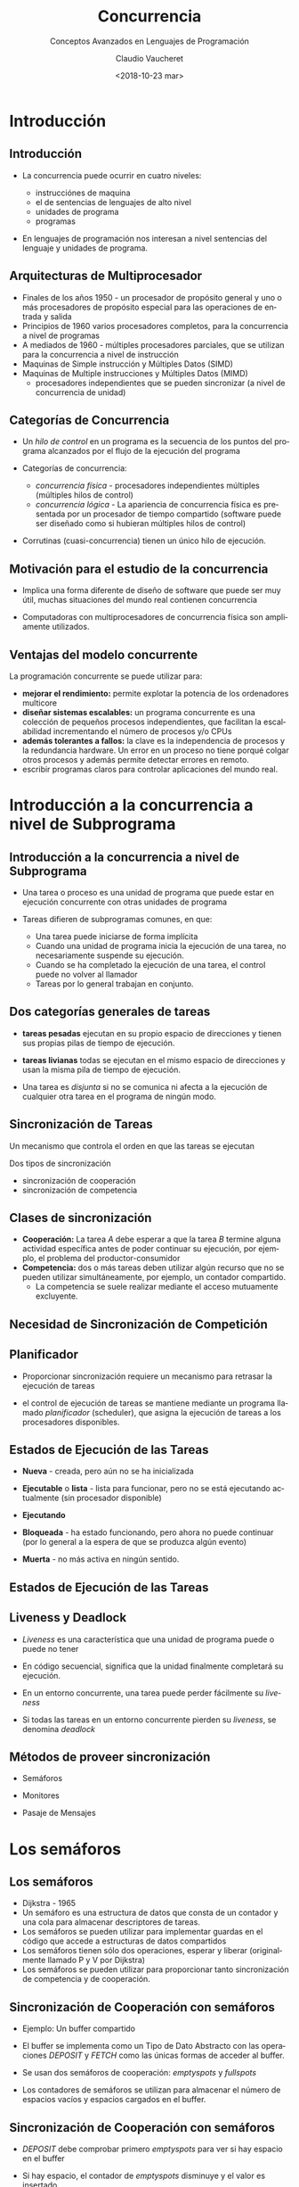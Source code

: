#+SUBTITLE: Conceptos Avanzados en Lenguajes de Programación
#+OPTIONS: ':nil *:t -:t ::t <:t H:3 \n:nil ^:t arch:headline
#+OPTIONS: author:t c:nil creator:comment d:(not "LOGBOOK") date:t
#+OPTIONS: e:t email:nil f:t inline:t num:nil p:nil pri:nil stat:t
#+OPTIONS: tags:t tasks:t tex:t timestamp:t toc:nil todo:t |:t
#+DESCRIPTION:
#+EXCLUDE_TAGS: noexport
#+KEYWORDS:
#+LANGUAGE: en
#+SELECT_TAGS: export

#+GOOGLE_PLUS: 
#+COMPANY: Facultad de Informática
#+WWW: 
#+GITHUB: 
#+TWITTER: 

#+FAVICON: images/org-icon.png
#+ICON: images/emacs-icon.png
#+HASHTAG: Conceptos Avanzados de Lenguajes de Programación
#+TITLE: Concurrencia
#+DATE: <2018-10-23 mar>
#+AUTHOR: Claudio Vaucheret
#+EMAIL:  cv@fi.uncoma.edu.ar 


* Introducción
  :PROPERTIES:
  :SLIDE:    segue dark quote
  :ASIDE:    right bottom
  :ARTICLE:  flexbox vleft auto-fadein
  :END:
** Introducción
  :PROPERTIES:
   :ARTICLE:  larger
  :END:
  #+ATTR_HTML: :class build 
- La concurrencia puede ocurrir en cuatro niveles:
  #+ATTR_HTML: :class build 
  - instrucciónes de maquina
  - el de sentencias de lenguajes de alto nivel
  - unidades de programa
  - programas
- En lenguajes de programación nos interesan a nivel sentencias del
  lenguaje y unidades de programa.

** Arquitecturas de Multiprocesador
  #+ATTR_HTML: :class build 
- Finales de los años 1950 - un procesador de propósito general y uno
  o más procesadores de propósito especial para las operaciones de
  entrada y salida
- Principios de 1960 varios procesadores completos, para la
  concurrencia a nivel de programas
- A mediados de 1960 - múltiples procesadores parciales, que se
  utilizan para la concurrencia a nivel de instrucción
- Maquinas de Simple instrucción y Múltiples Datos (SIMD)
- Maquinas de Multiple instrucciones y Múltiples Datos (MIMD)
  - procesadores independientes que se pueden sincronizar (a nivel de
    concurrencia de unidad)

** Categorías de Concurrencia
  #+ATTR_HTML: :class build 
- Un /hilo de control/ en un programa es la secuencia de los puntos
  del programa alcanzados por el flujo de la ejecución del programa
- Categorías de concurrencia:
  #+ATTR_HTML: :class build 
  - /concurrencia física/ - procesadores independientes múltiples (múltiples hilos de control)
  - /concurrencia lógica/ - La apariencia de concurrencia física es
    presentada por un procesador de tiempo compartido (software puede
    ser diseñado como si hubieran múltiples hilos de control)
- Corrutinas (cuasi-concurrencia) tienen un único hilo de ejecución.

** Motivación para el estudio de la concurrencia
  :PROPERTIES:
   :ARTICLE:  larger
  :END:

- Implica una forma diferente de diseño de software que puede ser muy
  útil, muchas situaciones del mundo real contienen concurrencia


- Computadoras con multiprocesadores de concurrencia física son
  ampliamente utilizados.
** Ventajas del modelo concurrente
La programación concurrente se puede utilizar para:
#+ATTR_HTML: :class build
- *mejorar el rendimiento:* permite explotar la potencia de
  los ordenadores multicore
- *diseñar sistemas escalables:* un programa concurrente es una
  colección de pequeños procesos independientes, que facilitan la
  escalabilidad incrementando el número de procesos y/o CPUs
- *además tolerantes a fallos:* la clave es la independencia
  de procesos y la redundancia hardware.  Un error en un proceso no
  tiene porqué colgar otros procesos y además permite detectar errores
  en remoto.
- escribir programas claros para controlar aplicaciones del mundo real.

* Introducción a la concurrencia a nivel de Subprograma 
  :PROPERTIES:
  :SLIDE:    segue dark quote
  :ASIDE:    right bottom
  :ARTICLE:  flexbox vleft auto-fadein
  :END:
** Introducción a la concurrencia a nivel de Subprograma 

- Una tarea o proceso es una unidad de programa que puede estar en
  ejecución concurrente con otras unidades de programa


- Tareas difieren de subprogramas comunes, en que:
  - Una tarea puede iniciarse de forma implícita
  - Cuando una unidad de programa inicia la ejecución de una tarea, no
    necesariamente suspende su ejecución.
  - Cuando se ha completado la ejecución de una tarea, el control
    puede no volver al llamador
  - Tareas por lo general trabajan en conjunto.

** Dos categorías generales de tareas
  :PROPERTIES:
   :ARTICLE:  larger
  :END:

- *tareas pesadas* ejecutan en su propio espacio de direcciones y
  tienen sus propias pilas de tiempo de ejecución.

- *tareas livianas* todas se ejecutan en el mismo espacio de
  direcciones y usan la misma pila de tiempo de ejecución.


- Una tarea es /disjunta/ si no se comunica ni afecta a la ejecución
  de cualquier otra tarea en el programa de ningún modo.

** Sincronización de Tareas
  :PROPERTIES:
   :ARTICLE:  larger
  :END:

Un mecanismo que controla el orden en que las tareas se ejecutan


Dos tipos de sincronización
#+ATTR_HTML: :class build
     - sincronización de cooperación
     - sincronización de competencia

** Clases de sincronización 
  :PROPERTIES:
   :ARTICLE:  larger
  :END:

- *Cooperación:* La tarea /A/ debe esperar a que la tarea /B/ termine
  alguna actividad específica antes de poder continuar su
  ejecución, por ejemplo, el problema del productor-consumidor
- *Competencia:* dos o más tareas deben utilizar algún recurso que no
  se pueden utilizar simultáneamente, por ejemplo, un contador
  compartido.
  - La competencia se suele realizar mediante el acceso mutuamente excluyente.

** Necesidad de Sincronización de Competición
#+BEGIN_CENTER
#+ATTR_HTML:  :width 900px
[[file:competsincr.png]]
#+END_CENTER
** Planificador
  :PROPERTIES:
   :ARTICLE:  larger
  :END:

- Proporcionar sincronización requiere un mecanismo para retrasar la
  ejecución de tareas


- el control de ejecución de tareas se mantiene mediante un programa
  llamado /planificador/ (scheduler), que asigna la ejecución de
  tareas a los procesadores disponibles.

** Estados de Ejecución de las Tareas
- *Nueva* - creada, pero aún no se ha inicializada


- *Ejecutable* o *lista* - lista para funcionar, pero no se está ejecutando actualmente (sin procesador disponible)


- *Ejecutando*


- *Bloqueada* - ha estado funcionando, pero ahora no puede continuar (por lo general a la espera de que se produzca algún evento)


- *Muerta* - no más activa en ningún sentido.

** Estados de Ejecución de las Tareas
  :PROPERTIES:
  :ARTICLE:  smaller
  :END:
#+BEGIN_CENTER
#+ATTR_HTML:  :width 400px
[[file:estadostareas.png]]
#+END_CENTER   


** Liveness y Deadlock
- /Liveness/ es una característica que una unidad de programa puede o
  puede  no tener


- En código secuencial, significa que la unidad finalmente completará su ejecución.


- En un entorno concurrente, una tarea puede perder fácilmente su /liveness/


- Si todas las tareas en un entorno concurrente pierden su /liveness/,
  se denomina /deadlock/

** Métodos de proveer sincronización
  :PROPERTIES:
  :ARTICLE:  larger
  :END:

- Semáforos


- Monitores


- Pasaje de Mensajes

* Los semáforos
  :PROPERTIES:
  :SLIDE:    segue dark quote
  :ASIDE:    right bottom
  :ARTICLE:  flexbox vleft auto-fadein
  :END:
** Los semáforos
  #+ATTR_HTML: :class build
- Dijkstra - 1965
- Un semáforo es una estructura de datos que consta de un contador y una cola para almacenar descriptores de tareas.
- Los semáforos se pueden utilizar para implementar guardas en el
  código que accede a estructuras de datos compartidos
- Los semáforos tienen sólo dos operaciones, esperar y liberar (originalmente llamado P y V por Dijkstra)
- Los semáforos se pueden utilizar para proporcionar tanto
  sincronización de competencia y de cooperación.

** Sincronización de Cooperación con semáforos

- Ejemplo: Un buffer compartido


- El buffer se implementa como un Tipo de Dato Abstracto con las
  operaciones /DEPOSIT/ y /FETCH/ como las únicas formas de acceder al
  buffer.


- Se usan dos semáforos de cooperación: /emptyspots/ y /fullspots/


- Los contadores de semáforos se utilizan para almacenar el número de
  espacios vacíos y espacios cargados en el buffer.

** Sincronización de Cooperación con semáforos

- /DEPOSIT/ debe comprobar primero /emptyspots/ para ver si hay espacio en el buffer


- Si hay espacio, el contador de /emptyspots/ disminuye y el valor es insertado


- Si no hay espacio, la tarea se almacena en la cola de /emptyspots/


- Cuando /DEPOSIT/ termina,  debe incrementar el contador de /fullspots/

** Sincronización de Cooperación con semáforos
- /FETCH/ debe comprobar /fullspots/ para ver si hay un valor.
  - Si hay un spot completo, el contador de /fullspots/ se decrementa y se elimina el valor.
  - Si no hay valores en el buffer, la tarea debe ser colocado en la cola de /fullspots/.
  - cuando /FETCH/ termina, incrementa el contador de /emptyspots/.
- Las operaciones de /FETCH/ y /DEPOSIT/ en los semáforos se llevan a
  cabo a través de dos operaciones del semáforo llamadas /wait/ y
  /release/.

** Semáforos: operación /wait/

#+BEGIN_SRC pascal
wait(aSemaphore)
if aSemaphore’s counter > 0 then 
   decrement aSemaphore’s counter
else 
   put the caller in aSemaphore’s queue
   attempt to transfer control to a ready task 
     -- if the task ready queue is empty, 
     -- deadlock occurs 
end
#+END_SRC

** Semáforos: Operación /Release/

#+BEGIN_SRC pascal
release(aSemaphore)
if aSemaphore’s queue is empty then
   increment aSemaphore’s counter
else
   put the calling task in the task ready queue
   transfer control to a task from aSemaphore’s queue
end
#+END_SRC

** Codigo Productor/Consumidor

#+BEGIN_SRC ada
semaphore fullspots, emptyspots;
fullstops.count = 0;
emptyspots.count = BUFLEN;
task producer;
	loop
	-- produce VALUE –-
	wait (emptyspots); {wait for space}
	DEPOSIT(VALUE);
	release(fullspots); {increase filled}
	end loop;
end producer;
#+END_SRC

** Código Productor/Consumidor
#+BEGIN_SRC ada
task consumer;
	loop
	wait (fullspots);{wait till not empty}}
	FETCH(VALUE);
	release(emptyspots); {increase empty}
	-- consume VALUE –-
	end loop;
end consumer;
#+END_SRC

** Sincronización de Competición con Semáforos
- Un tercer semáforo, llamado /access/, se utiliza para controlar el
  acceso (sincronización de competencia)
  - El contador de /acces/ sólo tendrá los valores 0 y 1
  - Tal semáforo se llama un /semáforo binario/
- Tener en cuenta que /wait/ y /release/ debe ser atómicos.

** Código Productor/Consumidor
#+BEGIN_SRC ada
semaphore access, fullspots, emptyspots;
access.count = 0;
fullstops.count = 0;
emptyspots.count = BUFLEN;
task producer;
	loop
	-- produce VALUE –-
	wait(emptyspots); {wait for space}
	wait(access);     {wait for access)
	DEPOSIT(VALUE);
	release(access); {relinquish access}
	release(fullspots); {increase filled}
	end loop;
end producer;
#+END_SRC

** Código Productor/Consumidor
#+BEGIN_SRC ada
task consumer;
	loop
	wait(fullspots);{wait till not empty}
	wait(access);   {wait for access}
	FETCH(VALUE);
	release(access); {relinquish access}
	release(emptyspots); {increase empty}
	-- consume VALUE –-
	end loop;
end consumer;
#+END_SRC

** Evaluación de Semáforos
- El mal uso de los semáforos puede provocar fallos en la
  sincronización de la cooperación, por ejemplo, el buffer tendrá
  overflow si el /wait/ de /fullspots/ falla.
- El mal uso de los semáforos puede provocar fallos en la
  sincronización de la competencia, por ejemplo, el programa entrara
  en /Deadlock/ si el /release/ de /access/ falla.

* monitores
  :PROPERTIES:
  :SLIDE:    segue dark quote
  :ASIDE:    right bottom
  :ARTICLE:  flexbox vleft auto-fadein
  :END:
** monitores
- *Pascal* concurrente, *Modula*, *Mesa*, *Ada*, *Java*, *C#*


- La idea: encapsular los datos compartidos y sus operaciones para restringir el acceso


- Un monitor es un tipo abstracto de datos para los datos compartidos

** Sincronización de Competición
- Los datos compartidos son residentes en el monitor (en lugar de en las unidades de cliente)
- Todo acceso reside en el monitor
  - el monitor garantiza la sincronización al permitir un solo acceso a la vez
  - Las llamadas a procedimientos del monitor se ponen en cola de
    forma implícita si el monitor está ocupado en el momento de la
    llamada.

** Sincronización de Cooperación
  :PROPERTIES:
  :ARTICLE:  smaller
  :END:
- Cooperación entre procesos es todavía una tarea de programación
  - El programador debe garantizar que un buffer compartido no
    experimenta overflow o underflow
#+BEGIN_CENTER
#+ATTR_HTML:  :width 550px
[[file:monitor.png]]
#+END_CENTER
** Evaluación de Monitores

- Es un mejor modo de proporcionar la sincronización de la competencia que los semáforos.


- Los semáforos se pueden utilizar para implementar monitores


- Los monitores pueden ser utilizados para implementar semáforos


- Soporte para la sincronización de cooperación es muy similar al de
  los semáforos, por lo que tiene los mismos problemas

* Pasaje de mensajes
  :PROPERTIES:
  :SLIDE:    segue dark quote
  :ASIDE:    right bottom
  :ARTICLE:  flexbox vleft auto-fadein
  :END:
** Pasaje de mensajes
- El paso de mensajes es un modelo general para la concurrencia
  - Puede modelar tanto los semáforos como los monitores
  - No es sólo para la sincronización de la competencia
- Idea central: la comunicación de tareas es como ver a un médico, la
  mayoría de las veces te espera o lo esperas, pero cuando tu y él
  esten listo, te reunirás o tendras un /rendezvous/

** Pasaje de mensajes /Rendezvous/
- Un mecanismo para permitir que una tarea indique cuándo está
  dispuesta a aceptar mensajes
- Las tareas necesitan una manera de recordar quién está esperando que
  su mensaje sea aceptado y alguna forma "justa" de elegir el
  siguiente mensaje
- Cuando el mensaje de una tarea remitente es aceptado por una
  tarea receptora, la transmisión de mensaje real se denomina /rendezvous/

** Soporte de *Ada* para concurrencia
- El modelo de mensajes de Ada 83
  - Las tareas de Ada tienen parte de especificación y cuerpo como los
    paquetes; La especificación tiene la interfaz, que es la
    colección de puntos de entrada:

#+BEGIN_SRC ada
task Task_Example is
	entry ENTRY_1 (Item : in Integer);
end Task_Example;
#+END_SRC

** Cuerpo de la Tarea
- El cuerpo de la tarea describe la acción que tiene lugar cuando se
  produce un /rendezvous/
- Una tarea que envía un mensaje se suspende mientras espera que el
  mensaje sea aceptado y durante el /rendezvous/
- Los puntos de entrada en la especificación se describen con
  cláusulas de /accept/ en el cuerpo:

#+BEGIN_SRC ada
accept entry_name (formal parameters) do
    ...
end entry_name
#+END_SRC

** Ejemplo de Cuerpo de Tarea
#+BEGIN_SRC ada
task body TASK_EXAMPLE is
     begin
     loop
     accept ENTRY_1 (ITEM: in FLOAT) do
     ...
     end ENTRY_1;
     end loop;
   end TASK_EXAMPLE;
#+END_SRC

** Semántica del pasaje de mensajes de *Ada*
- La tarea se ejecuta hasta la parte superior de la cláusula /accept/ y
  espera un mensaje
- Durante la ejecución de la cláusula /accept/, el remitente suspende
  su ejecución
- Los parámetors del /accept/ pueden transmitir información en una o
  ambas direcciones
- Cada cláusula /accept/ tiene una cola asociada para almacenar
  mensajes en espera.

** Líneas de tiempo del /Rendevous/
#+BEGIN_CENTER
#+ATTR_HTML:  :width 600px
[[file:rendevous.png]]
#+END_CENTER
** Servidor y actor
- Una tarea que tiene cláusulas /accept/, pero ningún otro código
  se llama una tarea servidor
- Una tarea sin cláusulas /accept/ se denomina tarea actor
  - Una tarea de actor puede enviar mensajes a otras tareas
  - Nota: Un remitente debe conocer el nombre de entrada del receptor, pero no viceversa (asimétrico)

** Representación Gráfica del /Rendezvous/

[[file:rendevous2.png]] 

** Ejemplo de tarea /Actor/

#+BEGIN_SRC ada
task WATER_MONITOR; -- specification
task body WATER_MONITOR is -- body
begin
  loop
  if WATER_LEVEL > MAX_LEVEL
    then SOUND_ALARM;
  end if;
  delay 1.0; -- No further execution
            -- for at least 1 second
  end loop;
end WATER_MONITOR;
#+END_SRC

** Múltiples puntos de entrada
- Las tareas pueden tener más de un punto de entrada
  - La especificación de la tarea tiene una cláusula de entrada para
    cada una.
  - El cuerpo de la tarea tiene una cláusula de /accept/ para cada
    cláusula de entrada, colocada en una cláusula de /select/, que
    está en un bucle.

** Una tarea con múltiples entradas

#+BEGIN_SRC ada
task body TASK_EXAMPLE is
      loop
        select 
          accept ENTRY_1 (formal params) do
          ...
          end ENTRY_1;
          ...
        or
          accept ENTRY_2 (formal params) do
          ...
          end ENTRY_2;
          ...
        end select;
      end loop;
    end TASK_EXAMPLE;
#+END_SRC

** Semántica de tareas con multiples clausulas select
- Si exactamente una cola de entrada no esta vacía, elija un mensaje de ella
- Si más de una cola de entrada no esta vacía, elije una, de forma no determinística, para aceptar un mensaje
- Si todos están vacíos, espera
- La construcción se llama a menudo una /espera selectiva/
- Cláusula /accept/ extendida - código que sigue a la cláusula, pero antes de la siguiente cláusula
  - Ejecutado simultáneamente con la tarea remitente

** Sincronización de Cooperación con Pasaje de Mensajes
- Provisto por cláusulas /accept/ con guardas:
#+BEGIN_SRC ada
when not FULL(BUFFER) =>
    accept DEPOSIT(NEW_VALUE) do
#+END_SRC
- Una cláusula /accept/ con una cláusula /when/ es abierta o cerrada
  - Una cláusula cuya guarda es verdadera se llama /abierta/
  - una cláusula cuya guarda es falsa se llama /cerrada/
  - una cláusula sin guarda es siempre abierta.

** Semántica del /select/ con cláusulas /accept/ con guardas
- /select/ primero verifica las guardas de todas las cláusulas
- Si exactamente una está abierta, se comprueba la cola de mensajes
- Si más de uno está abierto, no deterministicamente se elige una cola
  entre ellas para comprobar los mensajes.
- Si todos están cerrados, es un error de tiempo de ejecución
- Una cláusula /select/ puede incluir una cláusula /else/ para evitar el error
  - Cuando se completa la cláusula /else/, el bucle se repite

** Ejemplo de Tarea con clausulas /accept/ con guardas

#+BEGIN_SRC ada
task GAS_STATION_ATTENDANT is
  	entry SERVICE_ISLAND (CAR : CAR_TYPE);
  	entry GARAGE (CAR : CAR_TYPE);
	end GAS_STATION_ATTENDANT;
#+END_SRC

** Ejemplo de Tarea con clausulas /accept/ con guardas
  :PROPERTIES:
  :ARTICLE:  smaller
  :END:
#+BEGIN_SRC ada 
task body GAS_STATION_ATTENDANT is
  begin
    loop
      select
        when GAS_AVAILABLE =>
	   	   accept SERVICE_ISLAND (CAR : CAR_TYPE) do
	         FILL_WITH_GAS (CAR);
	       end SERVICE_ISLAND;
      or
	     when GARAGE_AVAILABLE =>
	       accept GARAGE (CAR : CAR_TYPE) do
	         FIX (CAR);
	       end GARAGE;
      else
	     SLEEP;
      end select;
    end loop;
  end GAS_STATION_ATTENDANT;
#+END_SRC

** Sincronización de Competición con Pasaje de Mensajes
- Modela el acceso mutuamente exclusivo a los datos compartidos
- Ejemplo: un búfer compartido
- Encapsula el búfer y sus operaciones en una tarea
- La sincronización de la competencia está implícita en la semántica de las cláusulas /accept/
  - Sólo una cláusula /accept/ en una tarea puede estar activa en un momento dado.

** Concurrencia en Ada 95
- Ada 95 incluye las características de Ada 83 para la concurrencia, además
  de dos nuevas características:
  - Objetos protegidos: una forma más eficiente de implementar datos
    compartidos para permitir el acceso a una estructura de datos
    compartida que se puede hacer sin /rendezvous/
  - Comunicación asincrónica

** Objetos Protegidos de Ada 95
- Un objeto protegido es similar a un tipo de dato abstracto
- El acceso a un objeto protegido es a través de mensajes pasados a
  las entradas, como con una tarea, o a través de subprogramas protegidos
- Un procedimiento protegido proporciona acceso de lectura y escritura mutuamente exclusivo a objetos protegidos
- Una función protegida proporciona acceso concurrente de sólo lectura
  a objetos protegidos.

** Evaluación de *Ada*
- El modelo de concurrencia de pasaje de mensajes es potente y general.
- Los objetos protegidos son una mejor manera de proporcionar datos compartidos sincronizados
- En ausencia de procesadores distribuidos, la elección entre
  monitores y tareas con el paso de mensajes es algo una cuestión de
  gusto
- Para sistemas distribuidos, el paso de mensajes es un mejor modelo para la concurrencia.




* Ejemplo Erlang
  :PROPERTIES:
  :SLIDE:    segue dark quote
  :ASIDE:    right bottom
  :ARTICLE:  flexbox vleft auto-fadein
  :END:
** Ideas esenciales de la concurrencia en Erlang
  :PROPERTIES:
  :ARTICLE:  smaller
  :END:
 - Erlang es un lenguaje funcional, etc, etc... orientado a la concurrencia.


 - La /unidad básica de concurrencia/ en Erlang es el /proceso/:
   máquina virtual (ligera) que se puede comunicar con otros procesos exclusivamente a través de mensajes.


 - Un proceso es similar a un objeto en POO: se puede tener un módulo con miles de procesos ejecutando el código de ese módulo. Comparando con POO: 

               modulo ≈ clase   

               proceso ≈ instancia


 - Erlang trabaja con procesos ligeros: no son procesos del SO, sino
   de la máquina virtual de Erlang. El modelo de concurrencia de
   Erlang no depende del SO! y un programa se comportará de modo
   similar en distintos SO. 
** Simulando Semáforos
#+BEGIN_SRC erlang
-module(semaphore).
-export([make/1,p/1,v/1]).

make(Permits) ->
    spawn(fun() ->
		  loop(Permits) end).

p(Sem) -> 
    Ref = make_ref(),
    Sem!{acquire, self(), Ref},
    receive
	{acquired, Ref}-> ok
    end.

v(Sem) ->
    Sem!release.
#+END_SRC


** Simulando Semáforos
#+BEGIN_SRC erlang


loop(Permits) ->
    receive
	{acquire, Pid, Ref} when Permits>0  ->
	    Pid!{acquired, Ref},
	    loop(Permits-1);
	release ->
	    loop(Permits+1)
    end.

#+END_SRC

** Usando los Semáforos
#+BEGIN_SRC erlang
-module(semuser).
-export([run/0]).
-import(semaphore,[p/1,v/1]).
run() ->
    Mutex = semaphore:make(1),
    spawn(fun () -> loop(["Hi","Ho"], Mutex) end),
    spawn(fun () -> loop(["Chee","Tah"], Mutex) end).

loop([],_) -> ok;
loop([H|T], Mutex) ->
    timer:sleep(500),
    p(Mutex),
      io:format("My string is ~p.~n", [H]),
      timer:sleep(500),
    v(Mutex),
    loop(T, Mutex).
#+END_SRC

